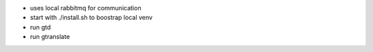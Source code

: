 |screencast_basic|

* uses local rabbitmq for communication
* start with ./install.sh to boostrap local venv
* run gtd
* run gtranslate

.. start-badges
.. |screencast_basic| image:: https://asciinema.org/a/Pjbbezu7q53gJY06PrpsRmtlR.png
        :alt: gtranslate basic usage
        :target: https://asciinema.org/a/Pjbbezu7q53gJY06PrpsRmtlR?autoplay=1&speed=1
.. end-badges
